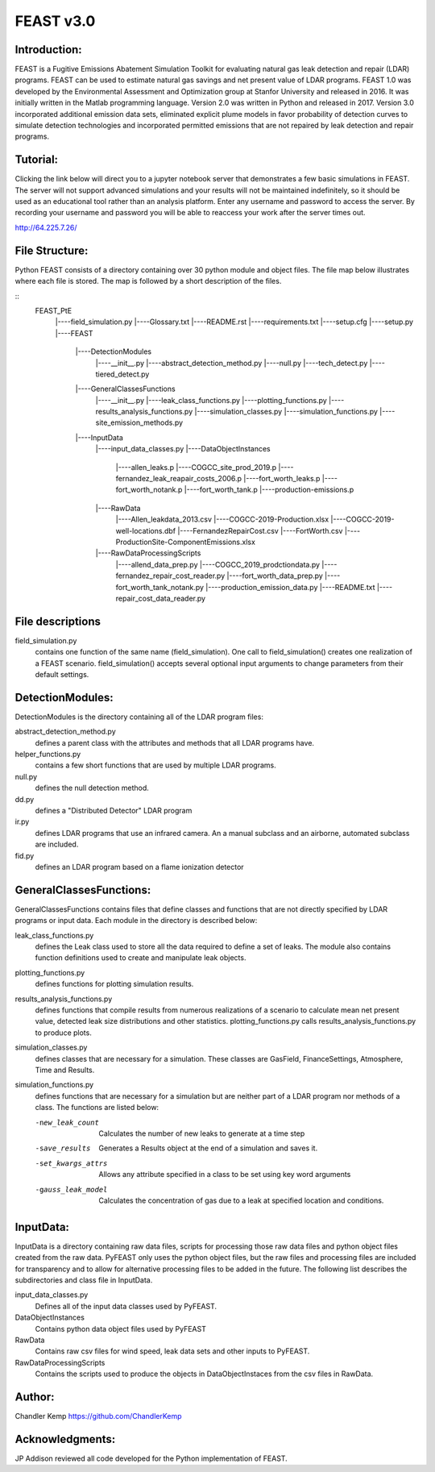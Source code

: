 =====
FEAST v3.0
=====

Introduction:
-------------
FEAST is a Fugitive Emissions Abatement Simulation Toolkit for evaluating natural gas leak detection and repair (LDAR) programs. FEAST can be used to estimate natural gas savings and net present value of LDAR programs. FEAST 1.0 was developed by the Environmental Assessment and Optimization group at Stanfor University and released in 2016. It was initially written in the Matlab programming language. Version 2.0 was written in Python and released in 2017. Version 3.0 incorporated additional emission data sets, eliminated explicit plume models in favor probability of detection curves to simulate detection technologies and incorporated permitted emissions that are not repaired by leak detection and repair programs.

Tutorial:
---------
Clicking the link below will direct you to a jupyter notebook server that demonstrates a few basic simulations in FEAST. The server will not support advanced simulations and your results will not be maintained indefinitely, so it should be used as an educational tool rather than an analysis platform. Enter any username and password to access the server. By recording your username and password you will be able to reaccess your work after the server times out.

http://64.225.7.26/

File Structure:
---------------
Python FEAST consists of a directory containing over 30 python module and object files. The file map below illustrates where each file is stored. The map is followed by a short description of the files.

::
	FEAST_PtE
		|----field_simulation.py
		|----Glossary.txt
		|----README.rst
		|----requirements.txt
		|----setup.cfg
		|----setup.py
		|----FEAST
			|----DetectionModules
				|----__init__.py
				|----abstract_detection_method.py
				|----null.py
				|----tech_detect.py
				|----tiered_detect.py
			|----GeneralClassesFunctions
				|----__init__.py
				|----leak_class_functions.py
				|----plotting_functions.py
				|----results_analysis_functions.py
				|----simulation_classes.py
				|----simulation_functions.py
				|----site_emission_methods.py
			|----InputData
				|----input_data_classes.py
				|----DataObjectInstances
					|----allen_leaks.p
					|----COGCC_site_prod_2019.p
					|----fernandez_leak_reapair_costs_2006.p
					|----fort_worth_leaks.p
					|----fort_worth_notank.p
					|----fort_worth_tank.p
					|----production-emissions.p
				|----RawData
					|----Allen_leakdata_2013.csv
					|----COGCC-2019-Production.xlsx
					|----COGCC-2019-well-locations.dbf
					|----FernandezRepairCost.csv
					|----FortWorth.csv
					|----ProductionSite-ComponentEmissions.xlsx
				|----RawDataProcessingScripts
					|----allend_data_prep.py
					|----COGCC_2019_prodctiondata.py
					|----fernandez_repair_cost_reader.py
					|----fort_worth_data_prep.py
					|----fort_worth_tank_notank.py
					|----production_emission_data.py
					|----README.txt
					|----repair_cost_data_reader.py

File descriptions
-----------------
field_simulation.py 
	contains one function of the same name (field_simulation). One call to field_simulation() creates one realization of a FEAST 		scenario. field_simulation() accepts several optional input arguments to change parameters from their default settings.

DetectionModules:
-----------------
DetectionModules is the directory containing all of the LDAR program files:

abstract_detection_method.py 
	defines a parent class with the attributes and methods that all LDAR programs have. 

helper_functions.py 
	contains a few short functions that are used by multiple LDAR programs. 

null.py 
	defines the null detection method. 

dd.py 
	defines a "Distributed Detector" LDAR program

ir.py
	defines LDAR programs that use an infrared camera. An a manual subclass and an airborne, automated subclass are included.

fid.py
	defines an LDAR program based on a flame ionization detector

GeneralClassesFunctions:
------------------------
GeneralClassesFunctions contains files that define classes and functions that are not directly specified by LDAR programs or input data. Each module in the directory is described below:

leak_class_functions.py
	defines the Leak class used to store all the data required to define a set of leaks. The module also contains function
	definitions used to create and manipulate leak objects.

plotting_functions.py 
	defines functions for plotting simulation results.

results_analysis_functions.py 
	defines functions that compile results from numerous realizations of a scenario to calculate mean net present value, detected
	leak size distributions and other statistics. plotting_functions.py calls results_analysis_functions.py to produce plots.

simulation_classes.py 
	defines classes that are necessary for a simulation. These classes are GasField, FinanceSettings, Atmosphere, Time and Results.

simulation_functions.py 
	defines functions that are necessary for a simulation but are neither part of a LDAR program nor methods of a class. The
	functions are listed below:
	
	-new_leak_count      Calculates the number of new leaks to generate at a time step
	-save_results        Generates a Results object at the end of a simulation and saves it.
	-set_kwargs_attrs    Allows any attribute specified in a class to be set using key word arguments
	-gauss_leak_model    Calculates the concentration of gas due to a leak at specified location and conditions.


InputData:
----------
InputData is a directory containing raw data files, scripts for processing those raw data files and python object files created from the raw data. PyFEAST only uses the python object files, but the raw files and processing files are included for transparency and to allow for alternative processing files to be added in the future. The following list describes the subdirectories and class file in InputData.

input_data_classes.py    
	Defines all of the input data classes used by PyFEAST.
	
DataObjectInstances    
	Contains python data object files used by PyFEAST
	
RawData    
	Contains raw csv files for wind speed, leak data sets and other inputs to PyFEAST.
	
RawDataProcessingScripts    
	Contains the scripts used to produce the objects in DataObjectInstaces from the csv files in RawData.

Author:
-------
Chandler Kemp https://github.com/ChandlerKemp

Acknowledgments:
----------------
JP Addison reviewed all code developed for the Python implementation of FEAST.
